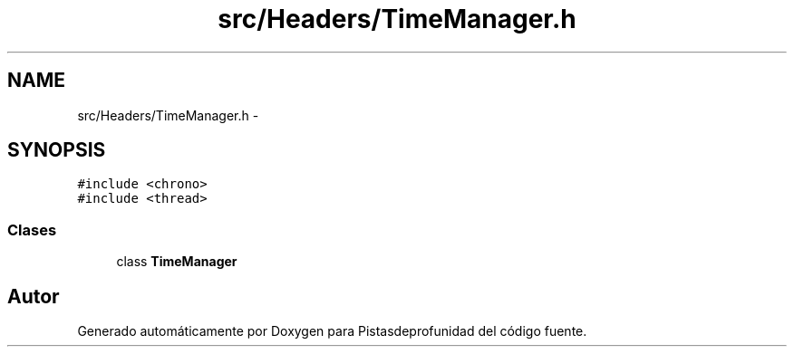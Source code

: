 .TH "src/Headers/TimeManager.h" 3 "Martes, 26 de Mayo de 2015" "Pistasdeprofunidad" \" -*- nroff -*-
.ad l
.nh
.SH NAME
src/Headers/TimeManager.h \- 
.SH SYNOPSIS
.br
.PP
\fC#include <chrono>\fP
.br
\fC#include <thread>\fP
.br

.SS "Clases"

.in +1c
.ti -1c
.RI "class \fBTimeManager\fP"
.br
.in -1c
.SH "Autor"
.PP 
Generado automáticamente por Doxygen para Pistasdeprofunidad del código fuente\&.
